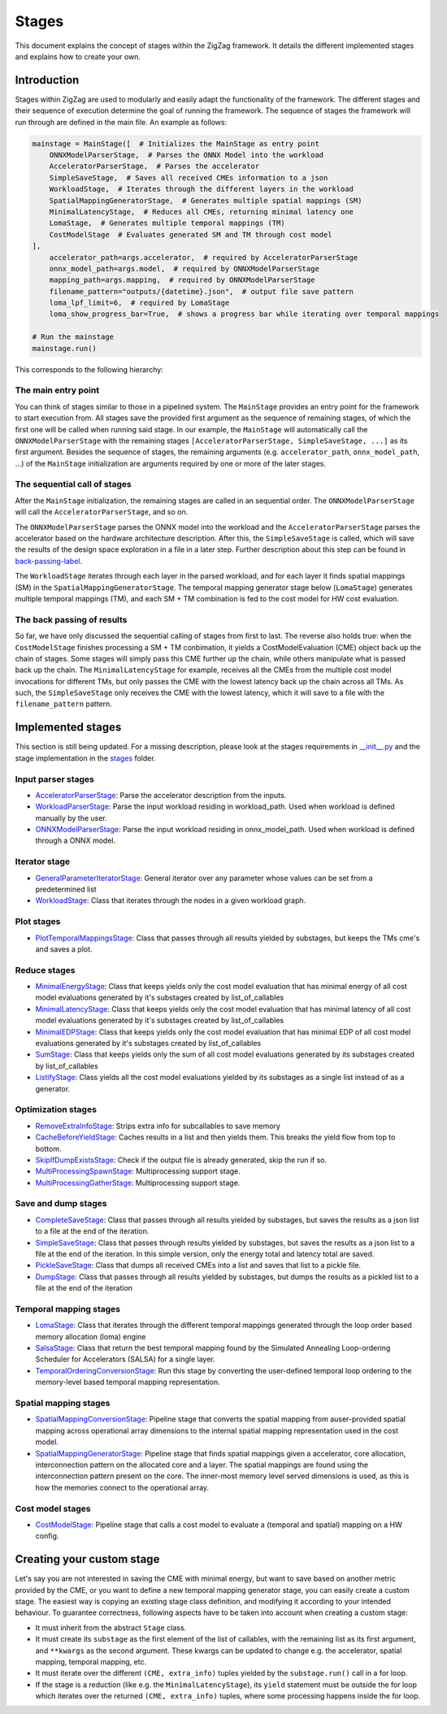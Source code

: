 ======
Stages
======

This document explains the concept of stages within the ZigZag framework. It details the different implemented stages and explains how to create your own.

Introduction
============

Stages within ZigZag are used to modularly and easily adapt the functionality of the framework. The different stages and their sequence of execution determine the goal of running the framework. The sequence of stages the framework will run through are defined in the main file. An example as follows:

.. code-block:: python

    mainstage = MainStage([  # Initializes the MainStage as entry point
        ONNXModelParserStage,  # Parses the ONNX Model into the workload
        AcceleratorParserStage,  # Parses the accelerator
        SimpleSaveStage,  # Saves all received CMEs information to a json
        WorkloadStage,  # Iterates through the different layers in the workload
        SpatialMappingGeneratorStage,  # Generates multiple spatial mappings (SM)
        MinimalLatencyStage,  # Reduces all CMEs, returning minimal latency one
        LomaStage,  # Generates multiple temporal mappings (TM)
        CostModelStage  # Evaluates generated SM and TM through cost model
    ],
        accelerator_path=args.accelerator,  # required by AcceleratorParserStage
        onnx_model_path=args.model,  # required by ONNXModelParserStage
        mapping_path=args.mapping,  # required by ONNXModelParserStage
        filename_pattern="outputs/{datetime}.json",  # output file save pattern
        loma_lpf_limit=6,  # required by LomaStage
        loma_show_progress_bar=True,  # shows a progress bar while iterating over temporal mappings

    # Run the mainstage
    mainstage.run()

This corresponds to the following hierarchy:

.. image:: images/zigzag-stages-1.jpg
  :width: 800

The main entry point
--------------------

You can think of stages similar to those in a pipelined system. The ``MainStage`` provides an entry point for the framework to start execution from. All stages save the provided first argument as the sequence of remaining stages, of which the first one will be called when running said stage. In our example, the ``MainStage`` will automatically call the ``ONNXModelParserStage`` with the remaining stages ``[AcceleratorParserStage, SimpleSaveStage, ...]`` as its first argument. Besides the sequence of stages, the remaining arguments (e.g. ``accelerator_path``, ``onnx_model_path``, ...) of the ``MainStage`` initialization are arguments required by one or more of the later stages.

The sequential call of stages
-----------------------------

After the ``MainStage`` initialization, the remaining stages are called in an sequential order. The ``ONNXModelParserStage`` will call the ``AcceleratorParserStage``, and so on. 

The ``ONNXModelParserStage`` parses the ONNX model into the workload and the ``AcceleratorParserStage`` parses the accelerator based on the hardware architecture description. After this, the ``SimpleSaveStage`` is called, which will save the results of the design space exploration in a file in a later step. Further description about this step can be found in `back-passing-label`_.

The ``WorkloadStage`` iterates through each layer in the parsed workload, and for each layer it finds spatial mappings (SM) in the ``SpatialMappingGeneratorStage``. The temporal mapping generator stage below (``LomaStage``) generates multiple temporal mappings (TM), and each SM + TM combination is fed to the cost model for HW cost evaluation. 

The back passing of results
---------------------------

.. _back-passing-label:

So far, we have only discussed the sequential calling of stages from first to last. The reverse also holds true: when the ``CostModelStage`` finishes processing a SM + TM conbimation, it yields a CostModelEvaluation (CME) object back up the chain of stages. Some stages will simply pass this CME further up the chain, while others manipulate what is passed back up the chain. The ``MinimalLatencyStage`` for example, receives all the CMEs from the multiple cost model invocations for different TMs, but only passes the CME with the lowest latency back up the chain across all TMs. As such, the ``SimpleSaveStage`` only receives the CME with the lowest latency, which it will save to a file with the ``filename_pattern`` pattern.

Implemented stages
==================

This section is still being updated. For a missing description, please look at the stages requirements in `__init__.py <https://github.com/KULeuven-MICAS/zigzag/blob/master/zigzag/classes/stages/__init__.py>`_ and the stage implementation in the `stages <https://github.com/KULeuven-MICAS/zigzag/tree/master/zigzag/classes/stages>`_ folder.

.. _custom-stages-label:

Input parser stages
-------------------
* `AcceleratorParserStage <https://github.com/KULeuven-MICAS/zigzag/tree/master/zigzag/classes/stages/MainInputParserStages.py#L12>`_: Parse the accelerator description from the inputs.
* `WorkloadParserStage <https://github.com/KULeuven-MICAS/zigzag/tree/master/zigzag/classes/stages/MainInputParserStages.py#L47>`_: Parse the input workload residing in workload_path. Used when workload is defined manually by the user.
* `ONNXModelParserStage <https://github.com/KULeuven-MICAS/zigzag/tree/master/zigzag/classes/stages/ONNXModelParserStage.py#L11>`_: Parse the input workload residing in onnx_model_path. Used when workload is defined through a ONNX model.

Iterator stage
--------------
* `GeneralParameterIteratorStage <https://github.com/KULeuven-MICAS/zigzag/tree/master/zigzag/classes/stages/GeneralParameterIteratorStage.py#L10>`_: General iterator over any parameter whose values can be set from a predetermined list
* `WorkloadStage <https://github.com/KULeuven-MICAS/zigzag/tree/master/zigzag/classes/stages/WorkloadStage.py#L11>`_: Class that iterates through the nodes in a given workload graph.

Plot stages
-----------
* `PlotTemporalMappingsStage <https://github.com/KULeuven-MICAS/zigzag/tree/master/zigzag/classes/stages/PlotTemporalMappingsStage.py#L11>`_: Class that passes through all results yielded by substages, but keeps the TMs cme's and saves a plot.

Reduce stages
-------------
* `MinimalEnergyStage <https://github.com/KULeuven-MICAS/zigzag/tree/master/zigzag/classes/stages/ReduceStages.py#L10>`_: Class that keeps yields only the cost model evaluation that has minimal energy of all cost model evaluations generated by it's substages created by list_of_callables
* `MinimalLatencyStage <https://github.com/KULeuven-MICAS/zigzag/tree/master/zigzag/classes/stages/ReduceStages.py#L52>`_: Class that keeps yields only the cost model evaluation that has minimal latency of all cost model evaluations generated by it's substages created by list_of_callables
* `MinimalEDPStage <https://github.com/KULeuven-MICAS/zigzag/tree/master/zigzag/classes/stages/ReduceStages.py#L91>`_: Class that keeps yields only the cost model evaluation that has minimal EDP of all cost model evaluations generated by it's substages created by list_of_callables
* `SumStage <https://github.com/KULeuven-MICAS/zigzag/tree/master/zigzag/classes/stages/ReduceStages.py#L127>`_: Class that keeps yields only the sum of all cost model evaluations generated by its substages created by list_of_callables
* `ListifyStage <https://github.com/KULeuven-MICAS/zigzag/tree/master/zigzag/classes/stages/ReduceStages.py#L156>`_: Class yields all the cost model evaluations yielded by its substages as a single list instead of as a generator.

Optimization stages
-------------------
* `RemoveExtraInfoStage <https://github.com/KULeuven-MICAS/zigzag/tree/master/zigzag/classes/stages/RunOptStages.py#L11>`_: Strips extra info for subcallables to save memory
* `CacheBeforeYieldStage <https://github.com/KULeuven-MICAS/zigzag/tree/master/zigzag/classes/stages/RunOptStages.py#L33>`_: Caches results in a list and then yields them. This breaks the yield flow from top to bottom.
* `SkipIfDumpExistsStage <https://github.com/KULeuven-MICAS/zigzag/tree/master/zigzag/classes/stages/RunOptStages.py#L59>`_: Check if the output file is already generated, skip the run if so.
* `MultiProcessingSpawnStage <https://github.com/KULeuven-MICAS/zigzag/tree/master/zigzag/classes/stages/RunOptStages.py#L114>`_: Multiprocessing support stage.
* `MultiProcessingGatherStage <https://github.com/KULeuven-MICAS/zigzag/tree/master/zigzag/classes/stages/RunOptStages.py#L159>`_: Multiprocessing support stage.

Save and dump stages
--------------------
* `CompleteSaveStage <https://github.com/KULeuven-MICAS/zigzag/tree/master/zigzag/classes/stages/SaveStage.py#L14>`_: Class that passes through all results yielded by substages, but saves the results as a json list to a file at the end of the iteration.
* `SimpleSaveStage <https://github.com/KULeuven-MICAS/zigzag/tree/master/zigzag/classes/stages/SaveStage.py#L74>`_: Class that passes through results yielded by substages, but saves the results as a json list to a file at the end of the iteration. In this simple version, only the energy total and latency total are saved.
* `PickleSaveStage <https://github.com/KULeuven-MICAS/zigzag/tree/master/zigzag/classes/stages/SaveStage.py#L133>`_: Class that dumps all received CMEs into a list and saves that list to a pickle file.
* `DumpStage <https://github.com/KULeuven-MICAS/zigzag/tree/master/zigzag/classes/stages/DumpStage.py#L8>`_: Class that passes through all results yielded by substages, but dumps the results as a pickled list to a file at the end of the iteration

Temporal mapping stages
-----------------------
* `LomaStage <https://github.com/KULeuven-MICAS/zigzag/tree/master/zigzag/classes/stages/LomaStage.py#L10>`_: Class that iterates through the different temporal mappings generated through the loop order based memory allocation (loma) engine
* `SalsaStage <https://github.com/KULeuven-MICAS/zigzag/tree/master/zigzag/classes/stages/SalsaStage.py#L47>`_: Class that return the best temporal mapping found by the Simulated Annealing Loop-ordering Scheduler for Accelerators (SALSA) for a single layer.
* `TemporalOrderingConversionStage <https://github.com/KULeuven-MICAS/zigzag/tree/master/zigzag/classes/stages/TemporalOrderingConversionStage.py#L10>`_: Run this stage by converting the user-defined temporal loop ordering to the memory-level based temporal mapping representation.

Spatial mapping stages
----------------------
* `SpatialMappingConversionStage <https://github.com/KULeuven-MICAS/zigzag/tree/master/zigzag/classes/stages/SpatialMappingConversionStage.py#L11>`_: Pipeline stage that converts the spatial mapping from auser-provided spatial mapping across operational array dimensions to the internal spatial mapping representation used in the cost model.
* `SpatialMappingGeneratorStage <https://github.com/KULeuven-MICAS/zigzag/tree/master/zigzag/classes/stages/SpatialMappingGeneratorStage.py#L12>`_:     Pipeline stage that finds spatial mappings given a accelerator, core allocation, interconnection pattern on the allocated core and a layer. The spatial mappings are found using the interconnection pattern present on the core. The inner-most memory level served dimensions is used, as this is how the memories connect to the operational array.

Cost model stages
-----------------
* `CostModelStage <https://github.com/KULeuven-MICAS/zigzag/tree/master/zigzag/classes/stages/CostModelStage.py#L15>`_: Pipeline stage that calls a cost model to evaluate a (temporal and spatial) mapping on a HW config.

Creating your custom stage
==========================

Let's say you are not interested in saving the CME with minimal energy, but want to save based on another metric provided by the CME, or you want to define a new temporal mapping generator stage, you can easily create a custom stage. The easiest way is copying an existing stage class definition, and modifying it according to your intended behaviour. To guarantee correctness, following aspects have to be taken into account when creating a custom stage:

* It must inherit from the abstract ``Stage`` class.
* It must create its ``substage`` as the first element of the list of callables, with the remaining list as its first argument, and ``**kwargs`` as the second argument. These kwargs can be updated to change e.g. the accelerator, spatial mapping, temporal mapping, etc.
* It must iterate over the different ``(CME, extra_info)`` tuples yielded by the ``substage.run()`` call in a for loop.
* If the stage is a reduction (like e.g. the ``MinimalLatencyStage``), its ``yield`` statement must be outside the for loop which iterates over the returned ``(CME, extra_info)`` tuples, where some processing happens inside the for loop.


